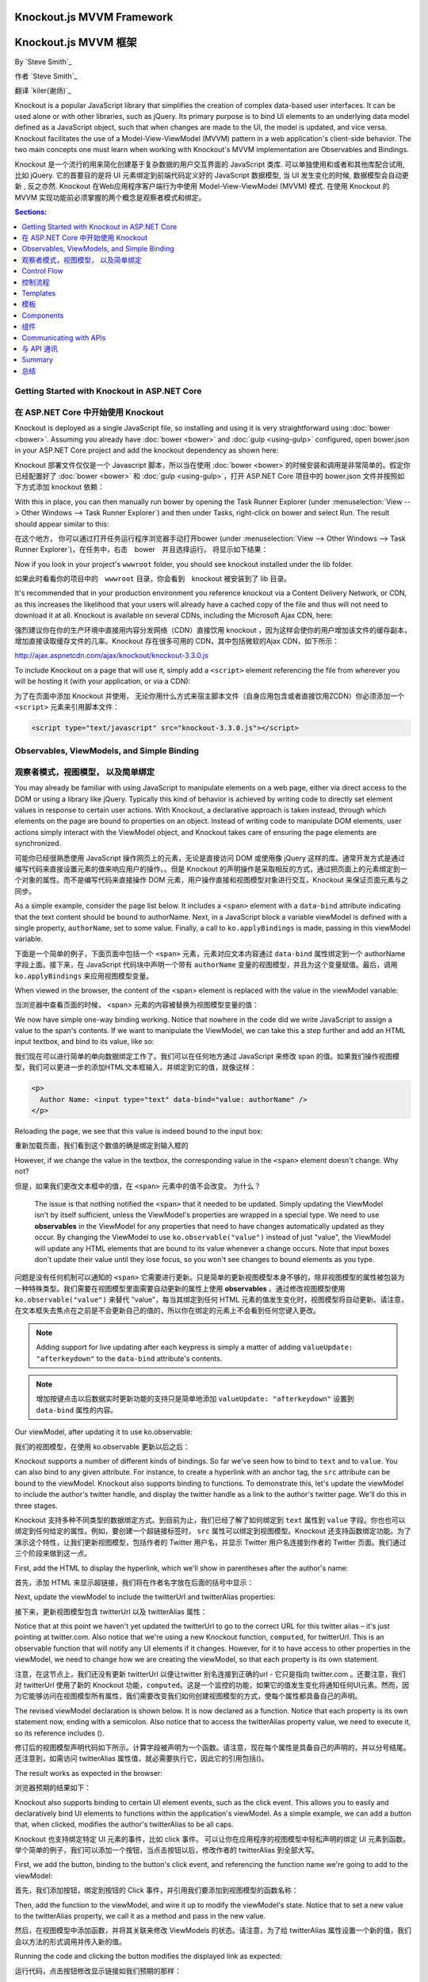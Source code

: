 Knockout.js MVVM Framework
==========================

Knockout.js MVVM 框架
==========================

By `Steve Smith`_

作者 `Steve Smith`_

翻译 `kiler(谢炀)`_


Knockout is a popular JavaScript library that simplifies the creation of complex data-based user interfaces. It can be used alone or with other libraries, such as jQuery. Its primary purpose is to bind UI elements to an underlying data model defined as a JavaScript object, such that when changes are made to the UI, the model is updated, and vice versa. Knockout facilitates the use of a Model-View-ViewModel (MVVM) pattern in a web application's client-side behavior. The two main concepts one must learn when working with Knockout's MVVM implementation are Observables and Bindings.

Knockout 是一个流行的用来简化创建基于复杂数据的用户交互界面的 JavaScript 类库. 可以单独使用和或者和其他库配合试用, 比如 jQuery. 它的首要目的是将 UI 元素绑定到前端代码定义好的 JavaScript 数据模型, 当 UI 发生变化的时候, 数据模型会自动更新 , 反之亦然. Knockout 在Web应用程序客户端行为中使用 Model-View-ViewModel (MVVM) 模式. 在使用 Knockout 的 MVVM 实现功能前必须掌握的两个概念是观察者模式和绑定。 

.. contents:: Sections:
  :local:
  :depth: 1

Getting Started with Knockout in ASP.NET Core
---------------------------------------------

在 ASP.NET Core 中开始使用 Knockout 
---------------------------------------------

Knockout is deployed as a single JavaScript file, so installing and using it is very straightforward using :doc:`bower <bower>`. Assuming you already have :doc:`bower <bower>` and :doc:`gulp <using-gulp>` configured, open bower.json in your ASP.NET Core project and add the knockout dependency as shown here:

Knockout 部署文件仅仅是一个 Javascript 脚本，所以当在使用 :doc:`bower <bower>`的时候安装和调用是非常简单的。假定你已经配置好了 :doc:`bower <bower>` 和 :doc:`gulp <using-gulp>`，打开 ASP.NET Core 项目中的 bower.json 文件并按照如下方式添加 knockout 依赖：

.. code-block:: json
  :emphasize-lines: 5

  {
    "name": "KnockoutDemo",
    "private": true,
    "dependencies": {
      "knockout" : "^3.3.0"
    },
    "exportsOverride": {
    }
  }

With this in place, you can then manually run bower by opening the Task Runner Explorer (under :menuselection:`View --> Other Windows --> Task Runner Explorer`) and then under Tasks, right-click on bower and select Run. The result should appear similar to this:

在这个地方， 你可以通过打开任务运行程序浏览器手动打开bower (under :menuselection:`View --> Other Windows --> Task Runner Explorer`)，在任务中，右击　bower　并且选择运行。 将显示如下结果：

.. image:: knockout/_static/bower-knockout.png

Now if you look in your project's ``wwwroot`` folder, you should see knockout installed under the lib folder.

如果此时看看你的项目中的　``wwwroot`` 目录，你会看到　knockout 被安装到了 lib 目录。

.. image:: knockout/_static/wwwroot-knockout.png

It's recommended that in your production environment you reference knockout via a Content Delivery Network, or CDN, as this increases the likelihood that your users will already have a cached copy of the file and thus will not need to download it at all. Knockout is available on several CDNs, including the Microsoft Ajax CDN, here:

强烈建议你在你的生产环境中直接用内容分发网络（CDN）直接饮用 knockout ，因为这样会使你的用户增加该文件的缓存副本，增加直接读取缓存文件的几率。Knockout 存在很多可用的 CDN，其中包括微软的Ajax CDN，如下所示： 

http://ajax.aspnetcdn.com/ajax/knockout/knockout-3.3.0.js

To include Knockout on a page that will use it, simply add a ``<script>`` element referencing the file from wherever you will be hosting it (with your application, or via a CDN):

为了在页面中添加 Knockout 并使用， 无论你用什么方式来宿主脚本文件（自身应用包含或者直接饮用ZCDN）你必须添加一个 ``<script>`` 元素来引用脚本文件：

.. code-block:: html

  <script type="text/javascript" src="knockout-3.3.0.js"></script>

Observables, ViewModels, and Simple Binding
-------------------------------------------

观察者模式，视图模型， 以及简单绑定
-------------------------------------------

You may already be familiar with using JavaScript to manipulate elements on a web page, either via direct access to the DOM or using a library like jQuery. Typically this kind of behavior is achieved by writing code to directly set element values in response to certain user actions. With Knockout, a declarative approach is taken instead, through which elements on the page are bound to properties on an object. Instead of writing code to manipulate DOM elements, user actions simply interact with the ViewModel object, and Knockout takes care of ensuring the page elements are synchronized.

可能你已经很熟悉使用 JavaScript 操作网页上的元素，无论是直接访问 DOM 或使用像 jQuery 这样的库。通常开发方式是通过编写代码来直接设置元素的值来响应用户的操作。。但是 Knockout 的声明操作是采取相反的方式，通过把页面上的元素绑定到一个对象的属性。而不是编写代码来直接操作 DOM 元素，用户操作直接和视图模型对象进行交互，Knockout 来保证页面元素与之同步。

As a simple example, consider the page list below. It includes a ``<span>`` element with a ``data-bind`` attribute indicating that the text content should be bound to authorName. Next, in a JavaScript block a variable viewModel is defined with a single property, ``authorName``, set to some value. Finally, a call to ``ko.applyBindings`` is made, passing in this viewModel variable.

下面是一个简单的例子，下面页面中包括一个 ``<span>`` 元素，元素对应文本内容通过 ``data-bind`` 属性绑定到一个 authorName 字段上面。接下来，在 JavaScript 代码块中声明一个带有 ``authorName`` 变量的视图模型，并且为这个变量赋值。最后，调用 ``ko.applyBindings`` 来应用视图模型变量。

.. code-block:: html
  :emphasize-lines: 3,8,11-14
  :linenos:

  <html>
    <head>
      <script type="text/javascript" src="lib/knockout/knockout.js"></script>
    </head>
    <body>
      <h1>Some Article</h1>
      <p>
        By <span data-bind="text: authorName"></span>
      </p>
      <script type="text/javascript">
        var viewModel = {
          authorName: 'Steve Smith'
        };
        ko.applyBindings(viewModel);
      </script>
    </body>
  </html>

When viewed in the browser, the content of the <span> element is replaced with the value in the viewModel variable:

当浏览器中查看页面的时候， <span> 元素的内容被替换为视图模型变量的值：

.. image:: knockout/_static/simple-binding-screenshot.png

We now have simple one-way binding working. Notice that nowhere in the code did we write JavaScript to assign a value to the span's contents. If we want to manipulate the ViewModel, we can take this a step further and add an HTML input textbox, and bind to its value, like so:

我们现在可以进行简单的单向数据绑定工作了。我们可以在任何地方通过 JavaScript 来修改 span 的值。如果我们操作视图模型，我们可以更进一步的添加HTML文本框输入，并绑定到它的值，就像这样：

.. code-block:: html

  <p>
    Author Name: <input type="text" data-bind="value: authorName" />
  </p>

Reloading the page, we see that this value is indeed bound to the input box:

重新加载页面，我们看到这个数值的确是绑定到输入框的

.. image:: knockout/_static/input-binding-screenshot.png

However, if we change the value in the textbox, the corresponding value in the ``<span>`` element doesn't change. Why not?

但是，如果我们更改文本框中的值，在 ``<span>`` 元素中的值不会改变。 为什么？

 The issue is that nothing notified the ``<span>`` that it needed to be updated. Simply updating the ViewModel isn't by itself sufficient, unless the ViewModel's properties are wrapped in a special type. We need to use **observables** in the ViewModel for any properties that need to have changes automatically updated as they occur. By changing the ViewModel to use ``ko.observable("value")`` instead of just "value", the ViewModel will update any HTML elements that are bound to its value whenever a change occurs. Note that input boxes don't update their value until they lose focus, so you won't see changes to bound elements as you type.

问题是没有任何机制可以通知的 ``<span>`` 它需要进行更新。只是简单的更新视图模型本身不够的，除非视图模型的属性被包装为一种特殊类型。我们需要在视图模型里面需要自动更新的属性上使用 **observables** 。通过修改视图模型使用 ``ko.observable("value")`` 来替代 "value"，每当其绑定到任何 HTML 元素的值发生变化时，视图模型将自动更新。请注意，在文本框失去焦点在之前是不会更新自己的值的，所以你在绑定的元素上不会看到任何您键入更改。

.. note:: Adding support for live updating after each keypress is simply a matter of adding ``valueUpdate: "afterkeydown"`` to the ``data-bind`` attribute's contents.

.. note:: 增加按键点击以后数据实时更新功能的支持只是简单地添加 ``valueUpdate: "afterkeydown"`` 设置到 ``data-bind`` 属性的内容。

Our viewModel, after updating it to use ko.observable:

我们的视图模型，在使用 ko.observable 更新以后之后：

.. code-block:: javascript
  :emphasize-lines: 2

  var viewModel = {
    authorName: ko.observable('Steve Smith')
  };
  ko.applyBindings(viewModel);

Knockout supports a number of different kinds of bindings. So far we've seen how to bind to ``text`` and to ``value``. You can also bind to any given attribute. For instance, to create a hyperlink with an anchor tag, the ``src`` attribute can be bound to the viewModel. Knockout also supports binding to functions. To demonstrate this, let's update the viewModel to include the author's twitter handle, and display the twitter handle as a link to the author's twitter page. We'll do this in three stages.

Knockout 支持多种不同类型的数据绑定方式。到目前为止，我们已经了解了如何绑定到 ``text`` 属性到 ``value`` 字段。你也也可以绑定到任何给定的属性。例如，要创建一个超链接标签时， ``src`` 属性可以绑定到视图模型。Knockout 还支持函数绑定功能。为了演示这个特性，让我们更新视图模型，包括作者的 Twitter 用户名，并显示 Twitter 用户名连接到作者的 Twitter 页面。我们通过三个阶段来做到这一点。

First, add the HTML to display the hyperlink, which we'll show in parentheses after the author's name:

首先，添加 HTML 来显示超链接，我们将在作者名字放在后面的括号中显示：

.. code-block:: html
  :emphasize-lines: 4

  <h1>Some Article</h1>
  <p>
    By <span data-bind="text: authorName"></span>
    (<a data-bind="attr: { href: twitterUrl}, text: twitterAlias" ></a>)
  </p>

Next, update the viewModel to include the twitterUrl and twitterAlias properties:

接下来，更新视图模型包含 twitterUrl 以及 twitterAlias 属性：

.. code-block:: javascript
  :emphasize-lines: 3-6

  var viewModel = {
    authorName: ko.observable('Steve Smith'),
    twitterAlias: ko.observable('@ardalis'),
    twitterUrl: ko.computed(function() {
      return "https://twitter.com/";
    }, this)
  };
  ko.applyBindings(viewModel);

Notice that at this point we haven't yet updated the twitterUrl to go to the correct URL for this twitter alias – it's just pointing at twitter.com. Also notice that we're using a new Knockout function, ``computed``, for twitterUrl. This is an observable function that will notify any UI elements if it changes. However, for it to have access to other properties in the viewModel, we need to change how we are creating the viewModel, so that each property is its own statement.

注意，在这节点上，我们还没有更新 twitterUrl 以便让twitter 别名连接到正确的url - 它只是指向 twitter.com 。还要注意，我们对 twitterUrl 使用了新的 Knockout 功能，``computed``。这是一个监控的功能，如果它的值发生变化将通知任何UI元素。然而，因为它能够访问在视图模型所有属性，我们需要改变我们如何创建视图模型的方式，使每个属性都具备自己的声明。

The revised viewModel declaration is shown below. It is now declared as a function. Notice that each property is its own statement now, ending with a semicolon. Also notice that to access the twitterAlias property value, we need to execute it, so its reference includes ().

修订后的视图模型声明代码如下所示。计算字段被声明为一个函数。请注意，现在每个属性是具备自己的声明的，并以分号结尾。还注意到，如需访问 twitterAlias 属性值，就必需要执行它，因此它的引用包括()。

.. code-block:: javascript
  :emphasize-lines: 6

  function viewModel() {
    this.authorName = ko.observable('Steve Smith');
    this.twitterAlias = ko.observable('@ardalis');
    
    this.twitterUrl = ko.computed(function() {
      return "https://twitter.com/" + this.twitterAlias().replace('@','');
    }, this)
  };
  ko.applyBindings(viewModel);

The result works as expected in the browser:

浏览器预期的结果如下：

.. image:: knockout/_static/hyperlink-screenshot.png

Knockout also supports binding to certain UI element events, such as the click event. This allows you to easily and declaratively bind UI elements to functions within the application's viewModel. As a simple example, we can add a button that, when clicked, modifies the author's twitterAlias to be all caps.
 
Knockout 也支持绑定特定 UI 元素的事件，比如 click 事件。 可以让你在应用程序的视图模型中轻松声明的绑定 UI 元素到函数。举个简单的例子，我们可以添加一个按钮，当点击按钮以后，修改作者的 twitterAlias 到全部大写。

First, we add the button, binding to the button's click event, and referencing the function name we're going to add to the viewModel:

首先，我们添加按钮，绑定到按钮的 Click 事件，并引用我们要添加到视图模型的函数名称：

.. code-block:: html
  :emphasize-lines: 4

  <p>
    <button data-bind="click: capitalizeTwitterAlias">Capitalize</button>
  </p>

Then, add the function to the viewModel, and wire it up to modify the viewModel's state. Notice that to set a new value to the twitterAlias property, we call it as a method and pass in the new value.

然后，在视图模型中添加函数，并将其关联来修改 ViewModels 的状态。请注意，为了给 twitterAlias 属性设置一个新的值，我们会以方法的形式调用并传入新的值。

.. code-block:: javascript
  :emphasize-lines: 6

  function viewModel() {
    this.authorName = ko.observable('Steve Smith');
    this.twitterAlias = ko.observable('@ardalis');
    
    this.twitterUrl = ko.computed(function() {
      return "https://twitter.com/" + this.twitterAlias().replace('@','');
    }, this);
    
    this.capitalizeTwitterAlias = function() {
      var currentValue = this.twitterAlias();
      this.twitterAlias(currentValue.toUpperCase());
    }
  };
  ko.applyBindings(viewModel);

Running the code and clicking the button modifies the displayed link as expected:

运行代码，点击按钮修改显示链接如我们预期的那样：

.. image:: knockout/_static/hyperlink-caps-screenshot.png

Control Flow
------------

控制流程
------------

Knockout includes bindings that can perform conditional and looping operations. Looping operations are especially useful for binding lists of data to UI lists, menus, and grids or tables. The foreach binding will iterate over an array. When used with an observable array, it will automatically update the UI elements when items are added or removed from the array, without re-creating every element in the UI tree. The following example uses a new viewModel which includes an observable array of game results. It is bound to a simple table with two columns using a ``foreach`` binding on the ``<tbody>`` element. Each ``<tr>`` element within ``<tbody>`` will be bound to an element of the gameResults collection.

Knockout 包括可以进行条件和循环操作绑定。循环操作在把列表数据绑定到UI列表，菜单，或者网格数据的时候特别有用。foreach绑定会遍历数组。使用可观察数组的时候，当数据行在数组中被添加或删除的时候，UI元素会自动更新而无需在UI树中重建每一个UI元素。下面的示例使用一个新的视图模型，其中包括比赛结果作为可观察者数组。
它会使用 ``foreach`` 绑定到一个具有2个列的简单的表格的 ``<TBODY>`` 元素中。``<tbody>`` 中的每个 ``<tr>`` 元素中会被绑定到 gameResults 集合中的一个数据行。

.. code-block:: html
  :emphasize-lines: 9,11-12,17-34
  :linenos:

  <h1>Record</h1>
  <table>
    <thead>
      <tr>
        <th>Opponent</th>
        <th>Result</th>
      </tr>
    </thead>
    <tbody data-bind="foreach: gameResults">
      <tr>
        <td data-bind="text:opponent"></td>
        <td data-bind="text:result"></td>
      </tr>
    </tbody>
  </table>
  <script type="text/javascript">
    function GameResult(opponent, result) {
      var self = this;
      self.opponent = opponent;
      self.result = ko.observable(result);
    }

    function ViewModel() {
      var self = this;
    
      self.resultChoices = ["Win", "Loss", "Tie"];
      
      self.gameResults = ko.observableArray([
        new GameResult("Brendan", self.resultChoices[0]),
        new GameResult("Brendan", self.resultChoices[0]),
        new GameResult("Michelle", self.resultChoices[1])
      ]);
    };
    ko.applyBindings(new ViewModel);
  </script>

Notice that this time we're using ViewModel with a capital “V" because we expect to construct it using “new" (in the applyBindings call). When executed, the page results in the following output:

注意，这一次我们使用视图模型用大写字母“V”，是因为我们希望通过“新”的方法（在applyBindings调用）构造它。当页面执行时候，会产生以下输出：

.. image:: knockout/_static/record-screenshot.png

To demonstrate that the observable collection is working, let's add a bit more functionality. We can include the ability to record the results of another game to the ViewModel, and then add a button and some UI to work with this new function.  First, let's create the addResult method:

为了证明可观察者集合在工作，让我们添加更多的功能。我们添加记录另一场比赛结果到视图模型，然后添加一个按钮，以及对应新功能的UI。首先，让我们创建 addResult 方法：

.. code-block:: javascript

  // add this to ViewModel()
  self.addResult = function() {
    self.gameResults.push(new GameResult("", self.resultChoices[0]));
  }

Bind this method to a button using the ``click`` binding:

使用 ``click`` 绑定把方法绑定到按钮：

.. code-block:: html

  <button data-bind="click: addResult">Add New Result</button>

Open the page in the browser and click the button a couple of times, resulting in a new table row with each click:

在浏览器中打开页面并多次点击按钮，每一次点击会在表格中产生一个新行：

.. image:: knockout/_static/record-addresult-screenshot.png

There are a few ways to support adding new records in the UI, typically either inline or in a separate form. We can easily modify the table to use textboxes and dropdownlists so that the whole thing is editable. Just change the ``<tr>`` element as shown:

有几种方式支持在UI中添加新的数据，常用的是内联或单独的形式。我们可以很容易地修改表格使用文本框和 dropdownlists 使得其变为可编辑的。唯一做的事情只是改变 ``<tr>`` 中的元素，如下所示：

.. code-block:: html

  <tbody data-bind="foreach: gameResults">
    <tr>
      <td><input data-bind="value:opponent" /></td>
      <td><select data-bind="options: $root.resultChoices, 
        value:result, optionsText: $data"></select></td>
    </tr>
  </tbody>

Note that ``$root`` refers to the root ViewModel, which is where the possible choices are exposed. ``$data`` refers to whatever the current model is within a given context - in this case it refers to an individual element of the resultChoices array, each of which is a simple string.

注意 ``$root`` 指代页面的根 ViewModel, 暴露出数据选择的接口。 ``$data`` 指代当前上下文中的 ViewModel - 在本例中指代独立的 resultChoices 苏组， 每一行数据项都是简单的字符串。

With this change, the entire grid becomes editable:

通过上述修改，表格变得可编辑了。

.. image:: knockout/_static/editable-grid-screenshot.png

If we weren't using Knockout, we could achieve all of this using jQuery, but most likely it would not be nearly as efficient. Knockout tracks which bound data items in the ViewModel correspond to which UI elements, and only updates those elements that need to be added, removed, or updated. It would take significant effort to achieve this ourselves using jQuery or direct DOM manipulation, and even then if we then wanted to display aggregate results (such as a win-loss record) based on the table's data, we would need to once more loop through it and parse the HTML elements.  With Knockout, displaying the win-loss record is trivial. We can perform the calculations within the ViewModel itself, and then display it with a simple text binding and a ``<span>``.

如果我们不使用 Knockout，我们依旧可以使用 jQuery 做到这一切，但很有可能它没有办法如此的高效。Knockout 会跟踪 ViewModel 中 绑定数据项对应于哪个UI元素，并且仅更新那些需要被添加，移除或更新的元素。如果使用jQuery或直接DOM来操作基于表的数据实现同样的效果，我们需要付出更多的工作量，即便如果我们当时就仅仅想显示汇总结果（如输赢记录），我们还是需要通过一次或者更多的循环并解析HTML元素。在 Knockout 里面，显示输赢记录非常简单。我们可以在视图模型本身进行计算，然后用一个 ``<span>`` 绑定数据来显示它。

To build the win-loss record string, we can use a computed observable. Note that references to observable properties within the ViewModel must be function calls, otherwise they will not retrieve the value of the observable (i.e. ``gameResults()`` not ``gameResults`` in the code shown):

如果需要构造输赢记录的字符串，我们可以使用一个观察者计算字段。请注意，在视图模型中观察者属性引用必须是函数调用，否则不会取得观察者值（所示的代码中使用 ``gameResults()`` 而不是 ``gameResults```）：

.. code-block:: javascript

  self.displayRecord = ko.computed(function () {
    var wins = self.gameResults().filter(function (value) { return value.result() == "Win"; }).length;
    var losses = self.gameResults().filter(function (value) { return value.result() == "Loss"; }).length;
    var ties = self.gameResults().filter(function (value) { return value.result() == "Tie"; }).length;
    return wins + " - " + losses + " - " + ties;
  }, this);

Bind this function to a span within the ``<h1>`` element at the top of the page:

在页面的顶部把这个函数绑定到一个 span 的  ``<h1>`` 元素：

 .. code-block:: html

  <h1>Record <span data-bind="text: displayRecord"></span></h1>

结果如下：

.. image:: knockout/_static/record-winloss-screenshot.png

Adding rows or modifying the selected element in any row's Result column will update the record shown at the top of the window.

添加行或修改所选元素结果列会在窗口顶部显示。

In addition to binding to values, you can also use almost any legal JavaScript expression within a binding. For example, if a UI element should only appear under certain conditions, such as when a value exceeds a certain threshold, you can specify this logically within the binding expression:

支出绑定到值，你也可以用其他几乎所有的合法的JavaScript表达式来做绑定。例如，如果UI元素只在某些条件或者某个值超过指定阈值的时候显示，我们可指定绑定逻辑：

 .. code-block:: html

  <div data-bind="visible: customerValue > 100"></div>

这个 ``<div>`` 只会在 customerValue 超过 100的时候显示。

Templates
---------

模板
---------

Knockout has support for templates, so that you can easily separate your UI from your behavior, or incrementally load UI elements into a large application on demand. We can update our previous example to make each row its own template by simply pulling the HTML out into a template and specifying the template by name in the data-bind call on ``<tbody>``.


Knockout 支持模板，让你可以轻松分离用户界面和操作，在大的应用程序按需逐步加载UI元素。我们可以更新我们前面的例子，只需在数据绑定呼叫拉出来的HTML到一个模板，然后指定模板的名字上``<TBODY>``，使每一行自己的模板。

 .. code-block:: none
  :emphasize-lines: 1,3

  <tbody data-bind="template: { name: 'rowTemplate', foreach: gameResults }">
  </tbody>
  <script type="text/html" id="rowTemplate">
    <tr>
      <td><input data-bind="value:opponent" /></td>
      <td><select data-bind="options: $root.resultChoices, 
        value:result, optionsText: $data"></select></td>
    </tr>
  </script>

Knockout also supports other templating engines, such as the jQuery.tmpl library and Underscore.js's templating engine.

Knockout 也支持其他的模板引擎，例如如 jQuery.tmpl 库 和 Underscore.js 模板引擎。

Components
----------

组件
----------

Components allow you to organize and reuse UI code, usually along with the ViewModel data on which the UI code depends. To create a component, you simply need to specify its template and its viewModel, and give it a name. This is done by calling ``ko.components.register()``. In addition to defining the templates and viewmodel inline, they can be loaded from external files using a library like require.js, resulting in very clean and efficient code.

组件允许你组织和重用 UI 代码，通常 UI 代码伴随着所依赖的视图模型的数据。要创建一个组件，您只需指定其模板及其对应的视图模型，并给它一个名字。这是一切通过调用 ``ko.components.register()`` 来完成的。除了内部定义的模板和视图模型，它们还可以使用诸如 require.js 这样的库从外部文件加载，使得代码更为高效整洁。

Communicating with APIs
-----------------------

与 API 通讯
-----------------------

Knockout 可以很好的和 JSON 格式的数据进行交互。使用 Knockout 获取和保存数据的最普遍的方式是用 jQuery，jQuery 支持用 ``$.getJSON()`` 来获取数据，使用 ``$.post()`` 方法把数据从浏览器发送到 API 终端，当然，如果你有其他方法来发送或者获取 JSON 数据, Knockout 也能与之很好的协同工作。

Summary
-------

总结
-------

Knockout provides a simple, elegant way to bind UI elements to the current state of the client application, defined in a ViewModel. Knockout's binding syntax uses the data-bind attribute, applied to HTML elements that are to be processed. 
Knockout is able to efficiently render and update large data sets by tracking UI elements and only processing changes to affected elements. Large applications can break up UI logic using templates and components, which can be loaded on demand from external files. Currently version 3, Knockout is a stable JavaScript library that can improve web applications that require rich client interactivity.

Knockout 提供了一个简单和优雅的方式在视图模型定义中来把UI元素绑定到客户端应用程序当前状态的功能。Knockout 的绑定语法使用 data-bind 属性，附加到要需要被操作的 HTML 元素之上。Knockout 能够通过对UI元素的跟踪有效地渲染已经更新数据集，并只对需要影响的元素进行更新，只处理变化受影响的元素更新大型数据集。大的应用程序可以将 UI 逻辑拆分到模版和组件，这样可以从外部文件按需加载。Knockout 当前版本是 3， Knockout 是一个稳定的 JavaScript 库可以提升 web 应用程序的富客户端交互体验。
